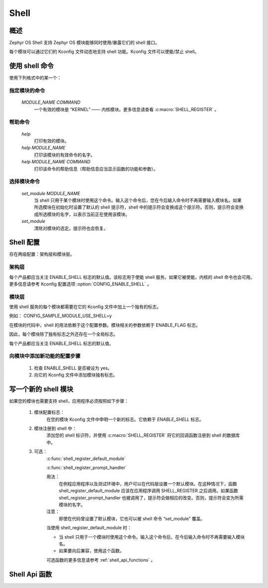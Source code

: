 .. _shell:

Shell
###############

概述
********

Zephyr OS Shell 支持 Zephyr OS 模块能够同时使用/暴露它们的 shell 接口。

每个模块可以通过它们的 Kconfig 文件动态地支持 shell 功能。Kconfig 文件可以使能/禁止 shell。

使用 shell 命令
********************

使用下列格式中的某一个：

指定模块的命令
==========================
   `MODULE_NAME COMMAND`
	一个有效的模块是 “KERNEL” —— 内核模块。更多信息请查看 :c:macro:`SHELL_REGISTER` 。

帮助命令
=============
   `help`
	打印有效的模块。
   `help MODULE_NAME`
   	打印该模块的有效命令的名字。
   `help MODULE_NAME COMMAND`
   	打印该命令的帮助信息（帮助信息应当显示函数的功能和参数）。

选择模块命令
======================
   `set_module MODULE_NAME`
	当 shell 只用于某个模块时使用这个命令。输入这个命令后，您在今后输入命令时不再需要输入模块名。如果所选模块在初始化时设置了默认的 shell 提示符，shell 中的提示符会变换成这个提示符。否则，提示符会变换成所选模块的名字，以表示当前正在使用该模块。
   `set_module`
	清除对模块的选定。提示符也会恢复。

Shell 配置
*******************
存在两级配置：架构层和模块层。

架构层
====================
每个产品都应当关注 ENABLE_SHELL 标志的默认值。该标志用于使能 shell 服务。如果它被使能，内核的 shell 命令也会可用。更多信息请参考 Kconfig 配置选项 :option:`CONFIG_ENABLE_SHELL` 。

模块层
============
使用 shell 服务的每个模块都需要在它的 Kconfig 文件中加上一个独有的标志。

例如：
CONFIG_SAMPLE_MODULE_USE_SHELL=y

在模块的代码中，shell 的用法依赖于这个配置参数。模块相关的参数依赖于 ENABLE_FLAG 标志。

因此，每个模块除了独有标志之外还存在一个全局标志。

每个产品都应当关注 ENABLE_SHELL 标志的默认值。

向模块中添加新功能的配置步骤
==========================================================
 #. 检查 ENABLE_SHELL 是否被设为 yes。
 #. 向它的 Kconfig 文件中添加模块独有标志。


写一个新的 shell 模块
**********************
如果您的模块也需要支持 shell，应用程序必须按照如下步骤：

 #. 模块配置标志：
	在您的模块 Kconfig 文件中申明一个新的标志。它依赖于 `ENABLE_SHELL` 标志。

 #. 模块注册到 shell 中：
	添加您的 shell 标识符，并使用 :c:macro:`SHELL_REGISTER` 将它的回调函数注册到 shell 的数据库中。

 #. 可选：
	:c:func:`shell_register_default_module`

	:c:func:`shell_register_prompt_handler`

	用法：
		在例程应用程序以及测试环境中，用户可以在代码层设置一个默认模块。在这种情况下，函数 shell_register_default_module 应该在应用程序调用 SHELL_REGISTER 之后调用。如果函数 shell_register_prompt_handler 也被调用了，提示符会做相应的改变。否则，提示符会变为所需模块的名字。

	注意：
		即使在代码曾设置了默认模块，它也可以被 shell 命令 “set_module” 覆盖。

	当使用 shell_register_default_module 时：

	* 当 shell 只用于一个模块时使用这个命令。输入这个命令后，在今后输入命令时不再需要输入模块名。

	* 如果要向后兼容，使用这个函数。

	可选函数的更多信息请参考  :ref:`shell_api_functions` 。


.. _shell_api_functions:

Shell Api 函数
*******************
.. doxygengroup:: _shell_api_functions
   :project: Zephyr
   :content-only:

